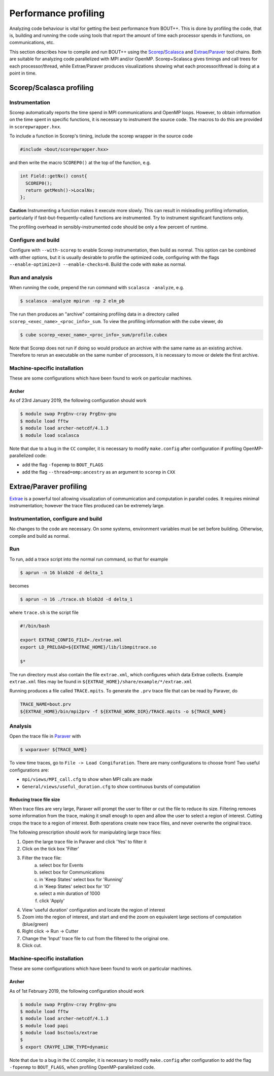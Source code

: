 .. Use bash as the default language for syntax highlighting in this file
.. highlight:: console

.. _sec-performanceprofiling:

Performance profiling
=====================

Analyzing code behaviour is vital for getting the best performance from BOUT++.
This is done by profiling the code, that is, building and running the code 
using tools that report the amount of time each processor spends in functions,
on communications, etc.

This section describes how to compile and run BOUT++ using the 
`Scorep <http://www.vi-hps.org/projects/score-p/>`_/`Scalasca <http://www.scalasca.org/>`_
and 
`Extrae <https://tools.bsc.es/extrae/>`_/`Paraver <https://tools.bsc.es/paraver/>`_
tool chains.
Both are suitable for analyzing code parallelized with MPI and/or OpenMP.
Scorep+Scalasca gives timings and call trees for each processor/thread,
while Extrae/Paraver produces visualizations showing what each processor/thread
is doing at a point in time.

Scorep/Scalasca profiling
-------------------------

Instrumentation
~~~~~~~~~~~~~~~

Scorep automatically reports the time spend in MPI communications and OpenMP
loops. However, to obtain information on the time spent in specific functions,
it is necessary to instrument the source code. The macros to do this are 
provided in ``scorepwrapper.hxx``.

To include a function in Scorep's timing, include the scorep wrapper in the 
source code

.. code-block:: c++

    #include <bout/scorepwrapper.hxx>

and then write the macro ``SCOREP0()`` at the top of the function, e.g.

.. code-block:: c++

    int Field::getNx() const{
      SCOREP0();
      return getMesh()->LocalNx;
    };

**Caution** Instrumenting a function makes it execute more slowly. This can
result in misleading profiling information, particularly if 
fast-but-frequently-called functions are instrumented. Try to instrument 
significant functions only.

The profiling overhead in sensibly-instrumented code should be only a few
percent of runtime.

Configure and build
~~~~~~~~~~~~~~~~~~~

Configure with ``--with-scorep`` to enable Scorep instrumentation, then build
as normal.  This option can be combined with other options, but it is usually
desirable to profile the optimized code, configuring with the flags
``--enable-optimize=3 --enable-checks=0``. Build the code with ``make`` as
normal.

Run and analysis
~~~~~~~~~~~~~~~~

When running the code, prepend the run command with ``scalasca -analyze``, e.g.

.. code-block:: bash

    $ scalasca -analyze mpirun -np 2 elm_pb

The run then produces an "archive" containing profiling data in a directory
called ``scorep_<exec_name>_<proc_info>_sum``.  To view the profiling 
information with the cube viewer, do

.. code-block:: bash

    $ cube scorep_<exec_name>_<proc_info>_sum/profile.cubex

Note that Scorep does not run if doing so would produce an archive with the 
same name as an existing archive. Therefore to rerun an executable on the same
number of processors, it is necessary to move or delete the first archive.

Machine-specific installation
~~~~~~~~~~~~~~~~~~~~~~~~~~~~~

These are some configurations which have been found to work on
particular machines.

Archer
^^^^^^

As of 23rd January 2019, the following configuration should work

.. code-block:: bash

    $ module swap PrgEnv-cray PrgEnv-gnu
    $ module load fftw
    $ module load archer-netcdf/4.1.3
    $ module load scalasca

Note that due to a bug in the ``CC`` compiler, it is necessary to modify 
``make.config`` after configuration if profiling OpenMP-parallelized code:

* add the flag ``-fopenmp`` to ``BOUT_FLAGS``
* add the flag ``--thread=omp:ancestry`` as an argument to ``scorep`` in ``CXX`` 


Extrae/Paraver profiling
------------------------

`Extrae <https://tools.bsc.es/extrae/>`_ is a powerful tool allowing visualization
of commumication and computation in parallel codes. It requires minimal 
instrumentation; however the trace files produced can be extremely large. 

Instrumentation, configure and build
~~~~~~~~~~~~~~~~~~~~~~~~~~~~~~~~~~~~

No changes to the code are necessary. On some systems, environment variables
must be set before building.  Otherwise, compile and build as normal.

Run
~~~

To run, add a trace script into the normal run command, so that for example

.. code-block:: bash

    $ aprun -n 16 blob2d -d delta_1

becomes

.. code-block:: bash

    $ aprun -n 16 ./trace.sh blob2d -d delta_1

where ``trace.sh`` is the script file

.. code-block:: bash

    #!/bin/bash

    export EXTRAE_CONFIG_FILE=./extrae.xml
    export LD_PRELOAD=${EXTRAE_HOME}/lib/libmpitrace.so

    $*

The run directory must also contain the file ``extrae.xml``, which configures
which data Extrae collects. Example ``extrae.xml`` files may be found in
``${EXTRAE_HOME}/share/example/*/extrae.xml``

Running produces a file called ``TRACE.mpits``. To generate the ``.prv`` trace
file that can be read by Paraver, do

.. code-block:: bash

    TRACE_NAME=bout.prv
    ${EXTRAE_HOME}/bin/mpi2prv -f ${EXTRAE_WORK_DIR}/TRACE.mpits -o ${TRACE_NAME}

Analysis
~~~~~~~~

Open the trace file in `Paraver <https://tools.bsc.es/paraver/>`_ with

.. code-block:: bash

    $ wxparaver ${TRACE_NAME}

To view time traces, go to ``File -> Load Congifuration``.  There are many 
configurations to choose from!  Two useful configurations are:

* ``mpi/views/MPI_call.cfg`` to show when MPI calls are made
* ``General/views/useful_duration.cfg`` to show continuous bursts of computation

Reducing trace file size
^^^^^^^^^^^^^^^^^^^^^^^^

When trace files are very large, Paraver will prompt the user to filter or cut
the file to reduce its size.
Filtering removes some information from the trace, making it small enough to 
open and allow the user to select a region of interest.
Cutting crops the trace to a region of interest.
Both operations create new trace files, and never overwrite the original trace.

The following prescription should work for manipulating large trace files:

1. Open the large trace file in Paraver and click 'Yes' to filter it
2. Click on the tick box 'Filter'
3. Filter the trace file:
        a) select box for Events
        b) select box for Communications
        c) in 'Keep States' select box for 'Running'
        d) in 'Keep States' select box for 'IO'
        e) select a min duration of 1000
        f) click 'Apply' 
4. View 'useful duration' configuration and locate the region of interest
5. Zoom into the region of interest, and start and end the zoom on equivalent
   large sections of computation (blue/green) 
6. Right click -> Run -> Cutter
7. Change the 'Input' trace file to cut from the filtered to the original one.
8. Click cut.

Machine-specific installation
~~~~~~~~~~~~~~~~~~~~~~~~~~~~~

These are some configurations which have been found to work on
particular machines.

Archer
^^^^^^

As of 1st February 2019, the following configuration should work

.. code-block:: bash

    $ module swap PrgEnv-cray PrgEnv-gnu
    $ module load fftw
    $ module load archer-netcdf/4.1.3
    $ module load papi
    $ module load bsctools/extrae
    $
    $ export CRAYPE_LINK_TYPE=dynamic

Note that due to a bug in the ``CC`` compiler, it is necessary to modify 
``make.config`` after configuration to add the flag  ``-fopenmp`` to 
``BOUT_FLAGS``, when profiling OpenMP-parallelized code.
